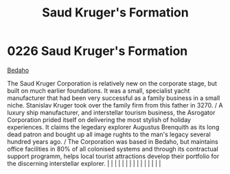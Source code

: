 :PROPERTIES:
:ID:       8a3dcfef-b18a-4c45-aec5-498221f72376
:END:
#+title: Saud Kruger's Formation
#+filetags: :beacon:
*     0226  Saud Kruger's Formation
[[id:4ee2a5f7-7b84-4261-aeb9-ebcddc41ad7c][Bedaho]]

The Saud Kruger Corporation is relatively new on the corporate stage, but built on much earlier foundations. It was a small, specialist yacht manufacturer that had been very successful as a family business in a small niche. Stanislav Kruger took over the family firm from this father in 3270. / A luxury ship manufacturer, and interstellar tourism business, the Asrogator Corporation prided itself on delivering the most stylish of holiday experiences. It claims the legedary explorer Augustus Brenquith as its long dead patron and bought up all image rughts to the man's legacy several hundred years ago. / The Corporation was based in Bedaho, but maintains office facilities in 80% of all colonised systems and through its contractual support programm, helps local tourist attractions develop their portfolio for the discerning interstellar explorer.                                                                                                                                                                                                                                                                                                                                                                                                                                                                                                                                                                                                                                                                                                                                                                                                                                                                                                                                                                                                                                                                                                                                                                                                                                                                                                                                                                                                                                                                                                                                                                                                                                                                                                                                                                                                                                                                                                                                                                                                                                                                                                                                                              |   |   |                                                                                                                                                                                                                                                                                                                                                                                                                                                                                                                                                                                                                                                                                                                                                                                                                                                                                                                                                                                                                       |   |   |   |   |   |   |   |   |   |   |   |   

[[file:img/beacons/0226B.png]]
